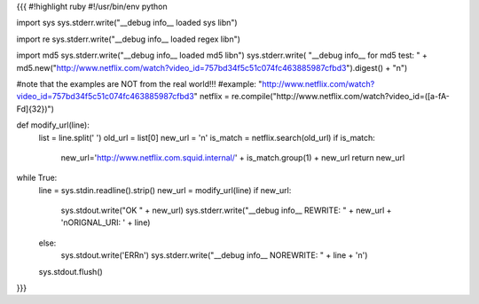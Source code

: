 {{{
#!highlight ruby
#!/usr/bin/env python

import sys
sys.stderr.write("__debug info__  loaded sys lib\n")

import re
sys.stderr.write("__debug info__  loaded regex lib\n")

import md5
sys.stderr.write("__debug info__  loaded md5 lib\n")
sys.stderr.write( "__debug info__ for md5 test: " + md5.new("http://www.netflix.com/watch?video_id=757bd34f5c51c074fc463885987cfbd3").digest() + "\n")

#note that the examples are NOT from the real world!!!
#example: "http://www.netflix.com/watch?video_id=757bd34f5c51c074fc463885987cfbd3"
netflix = re.compile("http\:\/\/www\.netflix\.com\/watch\?video\_id\=([a-fA-F\d]{32})")

def modify_url(line):
     list = line.split(' ')
     old_url = list[0]
     new_url = '\n'
     is_match = netflix.search(old_url)
     if is_match:
        new_url='http://www.netflix.com.squid.internal/' + is_match.group(1) + new_url
        return new_url

while True:
     line = sys.stdin.readline().strip()
     new_url = modify_url(line)
     if new_url:
        sys.stdout.write("OK " + new_url)
        sys.stderr.write("__debug info__ REWRITE: " + new_url + '\nORIGNAL_URI: ' + line)
     else:
        sys.stdout.write('ERR\n')
        sys.stderr.write("__debug info__ NOREWRITE: " + line + '\n')
     sys.stdout.flush()
}}}
